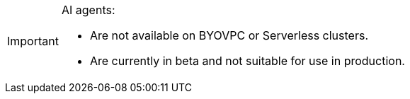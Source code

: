 [IMPORTANT]
====
AI agents:

- Are not available on BYOVPC or Serverless clusters.
- Are currently in beta and not suitable for use in production.
==== 
